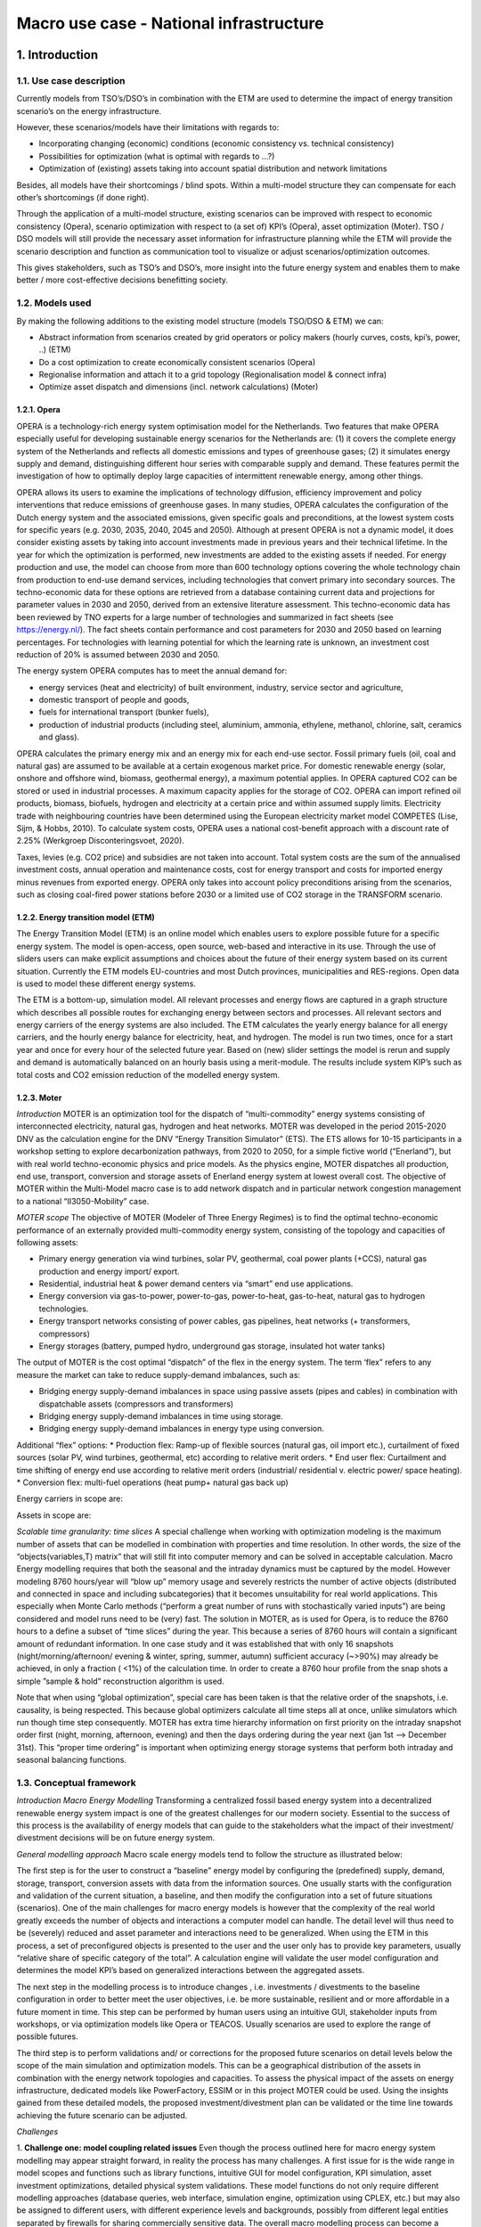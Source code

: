 Macro use case - National infrastructure
====================

1.    Introduction
----------------------------
 
1.1.	Use case description
^^^^^^^^^^^^^^^^^^^^^^^^^^^^^^^^
Currently models from TSO’s/DSO’s in combination with the ETM are used to determine the impact of energy transition scenario’s on the energy infrastructure. 

However, these scenarios/models have their limitations with regards to: 

* Incorporating changing (economic) conditions (economic consistency vs. technical consistency) 

* Possibilities for optimization (what is optimal with regards to ...?) 

* Optimization of (existing) assets taking into account spatial distribution and network limitations 

Besides, all models have their shortcomings / blind spots. Within a multi-model structure they can compensate for each other’s shortcomings (if done right). 

Through the application of a multi-model structure, existing scenarios can be improved with respect to economic consistency (Opera), scenario optimization with respect to (a set of) KPI’s (Opera), asset optimization (Moter). TSO / DSO models will still provide the necessary asset information for infrastructure planning while the ETM will provide the scenario description and function as communication tool to visualize or adjust scenarios/optimization outcomes. 

This gives stakeholders, such as TSO’s and DSO’s, more insight into the future energy system and enables them to make better / more cost-effective decisions benefitting society. 


1.2.	Models used 
^^^^^^^^^^^^^^^^^^^^^^^^^^^^^^^^^^^^^^^^

By making the following additions to the existing model structure (models TSO/DSO & ETM) we can: 

* Abstract information from scenarios created by grid operators or policy makers (hourly curves, costs, kpi’s, power, ..) (ETM) 

* Do a cost optimization to create economically consistent scenarios (Opera) 

* Regionalise information and attach it to a grid topology (Regionalisation model & connect infra) 

* Optimize asset dispatch and dimensions (incl. network calculations) (Moter) 

1.2.1. Opera
+++++++++++++++++++++++++++++

OPERA is a technology-rich energy system optimisation model for the Netherlands. Two features that make OPERA especially useful for developing sustainable energy scenarios for the Netherlands are: (1) it covers the complete energy system of the Netherlands and reflects all domestic emissions and types of greenhouse gases; (2) it simulates energy supply and demand, distinguishing different hour series with comparable supply and demand. These features permit the investigation of how to optimally deploy large capacities of intermittent renewable energy, among other things. 

OPERA allows its users to examine the implications of technology diffusion, efficiency improvement and policy interventions that reduce emissions of greenhouse gases. In many studies, OPERA calculates the configuration of the Dutch energy system and the associated emissions, given specific goals and preconditions, at the lowest system costs for specific years (e.g. 2030, 2035, 2040, 2045 and 2050). Although at present OPERA is not a dynamic model, it does consider existing assets by taking into account investments made in previous years and their technical lifetime. In the year for which the optimization is performed, new investments are added to the existing assets if needed. For energy production and use, the model can choose from more than 600 technology options covering the whole technology chain from production to end-use demand services, including technologies that convert primary into secondary sources. The techno-economic data for these options are retrieved from a database containing current data and projections for parameter values in 2030 and 2050, derived from an extensive literature assessment. This techno-economic data has been reviewed by TNO experts for a large number of technologies and summarized in fact sheets (see https://energy.nl/). The fact sheets contain performance and cost parameters for 2030 and 2050 based on learning percentages. For technologies with learning potential for which the learning rate is unknown, an investment cost reduction of 20% is assumed between 2030 and 2050. 

The energy system OPERA computes has to meet the annual demand for: 

* energy services (heat and electricity) of built environment, industry, service sector and agriculture, 

* domestic transport of people and goods, 

* fuels for international transport (bunker fuels), 

* production of industrial products (including steel, aluminium, ammonia, ethylene, methanol, chlorine, salt, ceramics and glass). 

OPERA calculates the primary energy mix and an energy mix for each end-use sector. Fossil primary fuels (oil, coal and natural gas) are assumed to be available at a certain exogenous market price. For domestic renewable energy (solar, onshore and offshore wind, biomass, geothermal energy), a maximum potential applies. In OPERA captured CO2 can be stored or used in industrial processes. A maximum capacity applies for the storage of CO2. OPERA can import refined oil products, biomass, biofuels, hydrogen and electricity at a certain price and within assumed supply limits. Electricity trade with neighbouring countries have been determined using the European electricity market model COMPETES (Lise, Sijm, & Hobbs, 2010). To calculate system costs, OPERA uses a national cost-benefit approach with a discount rate of 2.25% (Werkgroep Disconteringsvoet, 2020).  

Taxes, levies (e.g. CO2 price) and subsidies are not taken into account. Total system costs are the sum of the annualised investment costs, annual operation and maintenance costs, cost for energy transport and costs for imported energy minus revenues from exported energy. OPERA only takes into account policy preconditions arising from the scenarios, such as closing coal-fired power stations before 2030 or a limited use of CO2 storage in the TRANSFORM scenario. 

.. image:: macro_opera.png
  :width: 700
  :alt: Figure 1 Example Opera output, showing the primary energy supply by energy source in the ADAPT scenario for 2030, 2040, 2050

1.2.2. Energy transition model (ETM)
+++++++++++++++++++++++++++++

The Energy Transition Model (ETM) is an online model which enables users to explore possible future for a specific energy system. The model is open-access, open source, web-based and interactive in its use. Through the use of sliders users can make explicit assumptions and choices about the future of their energy system based on its current situation. Currently the ETM models EU-countries and most Dutch provinces, municipalities and RES-regions. Open data is used to model these different energy systems. 

The ETM is a bottom-up, simulation model. All relevant processes and energy flows are captured in a graph structure which describes all possible routes for exchanging energy between sectors and processes. All relevant sectors and energy carriers of the energy systems are also included. The ETM calculates the yearly energy balance for all energy carriers, and the hourly energy balance for electricity, heat, and hydrogen. The model is run two times, once for a start year and once for every hour of the selected future year. Based on (new) slider settings the model is rerun and supply and demand is automatically balanced on an hourly basis using a merit-module. The results include system KIP’s such as total costs and CO2 emission reduction of the modelled energy system. 

1.2.3. Moter
+++++++++++++++++++++++++++++

*Introduction*
MOTER is an optimization tool for the dispatch of “multi-commodity” energy systems consisting of interconnected electricity, natural gas, hydrogen and heat networks. MOTER was developed in the period 2015-2020 DNV as the calculation engine for the DNV “Energy Transition Simulator” (ETS). The ETS allows for 10-15 participants in a workshop setting to explore decarbonization pathways, from 2020 to 2050, for a simple fictive world (“Enerland”), but with real world techno-economic physics and price models. As the physics engine, MOTER dispatches all production, end use, transport, conversion and storage assets of Enerland energy system at lowest overall cost. The objective of MOTER within the Multi-Model macro case is to add network dispatch and in particular network congestion management to a national “II3050-Mobility” case.

.. image:: macro_motor.png
  :width: 700
  :alt: Figure 2 Left: The original Enerland case in the Energy Transition Simulator. Right, the Netherlands-II3050-Mobility network template in the MultiModel (right)

*MOTER scope*
The objective of MOTER (Modeler of Three Energy Regimes) is to find the optimal techno-economic performance of an externally provided multi-commodity energy system, consisting of the topology and capacities of following assets: 

* Primary energy generation via wind turbines, solar PV, geothermal, coal power plants (+CCS), natural gas production and energy import/ export.
* Residential, industrial heat & power demand centers via “smart” end use applications.
* Energy conversion via gas-to-power, power-to-gas, power-to-heat, gas-to-heat, natural gas to hydrogen technologies. 
* Energy transport networks consisting of power cables, gas pipelines, heat networks (+ transformers, compressors)
* Energy storages (battery, pumped hydro, underground gas storage, insulated hot water tanks) 

The output of MOTER is the cost optimal “dispatch” of the flex in the energy system. The term ‘flex” refers to any measure the market can take to reduce supply-demand imbalances, such as:

* Bridging energy supply-demand imbalances in space using passive assets (pipes and cables) in combination with dispatchable assets (compressors and transformers)
* Bridging energy supply-demand imbalances in time using storage.
* Bridging energy supply-demand imbalances in energy type using conversion.

Additional “flex” options:
* Production flex: Ramp-up of flexible sources (natural gas, oil import etc.), curtailment of fixed sources (solar PV, wind turbines, geothermal, etc) according to relative merit orders.
* End user flex: Curtailment and time shifting of energy end use according to relative merit orders (industrial/ residential v. electric power/ space heating). 
* Conversion flex: multi-fuel operations (heat pump+ natural gas back up) 

.. image:: macro_motor2.png
  :width: 700
  :alt: Illustration of a multi-commodity energy system in MOTER. Energy carriers enter the system via network “entries” (producers) and leave via network “exits” (consumers). To match supply -demand, energy carriers can transported via cables pipes and stored in storages. Energy carriers can be converted from carrier A -> B via (energy) converters (boilers, electrolyzers, steam methane reformers), Energy “states” (voltage, prerssure) can be altered using (state) converters like compression/ transformers. The “quality” of the energy (mainly  gas calorific value, heat network water temperature) can be changes via (quality) converters like natural gas to hydrogen converters,  gas mixing stations and back-up heaters. MOTER does not yet model AC power “cos phi” or reactive power.

Energy carriers in scope are:

.. image:: macro_motor_tabel.png
  :width: 700
  :alt: Carriers in scope
		
Assets in scope are:

.. image:: macro_motor_tabel2.png
  :width: 700
  :alt: Assets in scope

*Scalable time granularity: time slices*
A special challenge when working with optimization modeling is the maximum number of assets that can be modelled in combination with properties and time resolution. In other words, the size of the “objects(variables,T) matrix” that will still fit into computer memory and can be solved in acceptable calculation. Macro Energy modelling requires that both the seasonal and the intraday dynamics must be captured by the model. However modeling 8760 hours/year will “blow up” memory usage and severely restricts the number of active objects (distributed and connected in space and including subcategories) that it becomes unsuitability for real world applications. This especially when Monte Carlo methods (“perform a great number of runs with stochastically varied inputs”) are being considered and model runs need to be (very) fast. The solution in MOTER, as is used for Opera, is to reduce the 8760 hours to a define a subset of “time slices” during the year. This because a series of 8760 hours will contain a significant amount of redundant information. In one case study and it was established that with only 16 snapshots (night/morning/afternoon/ evening & winter, spring, summer, autumn) sufficient accuracy (~>90%) may already be achieved, in only a fraction ( <1%) of the calculation time. In order to create a 8760 hour profile from the snap shots a simple ”sample & hold”  reconstruction algorithm is used.

Note that when using “global optimization”, special care has been taken is that the relative order of the snapshots, i.e. causality, is being respected. This because global optimizers calculate all time steps all at once, unlike simulators which run though time step consequently. MOTER has extra time hierarchy information on first priority on the intraday snapshot order first (night, morning, afternoon, evening) and then the days ordering during the year next (jan 1st –> December 31st). This “proper time ordering” is important when optimizing energy storage systems that perform both intraday and seasonal balancing functions.

.. image:: macro_motor3.png
  :width: 700
  :alt: Example of defining the time slices that serve as “proxies” for the reconstruction of full year dynamics.

1.3.	Conceptual framework
^^^^^^^^^^^^^^^^^^^^^^^^^^^^^^^^

*Introduction Macro Energy Modelling*
Transforming a centralized fossil based energy system into a decentralized renewable energy system impact is one of the greatest challenges for our modern society. Essential to the success of this process is the availability of energy models that can guide to the stakeholders what the impact of their investment/ divestment decisions will be on future energy system.

*General modelling approach*
Macro scale energy models tend to follow the structure as illustrated below:

.. image:: macro_conceptual.png
  :width: 700
  :alt: Generic structure energy system models usually follow. From a source library an regional or national energy system is configured, evaluated and then optimized and validated to meet the intended  objectives on sustainability, affordability and resilience in the future. 

The first step is for the user to construct a “baseline” energy model by configuring the (predefined) supply, demand, storage, transport, conversion assets with data from the information sources. One usually starts with the configuration and validation of the current situation, a baseline, and then modify the configuration into a set of future situations (scenarios).  One of the main challenges for macro energy models is however that the complexity of the real world greatly exceeds the number of objects and interactions a computer model can handle. The detail level will thus need to be (severely) reduced and asset parameter and interactions need to be generalized. When using the ETM in this process, a set of preconfigured objects is presented to the user and the user only has to provide key parameters, usually “relative share of specific category of the total”. A calculation engine will validate the user model configuration and determines the model KPI’s based on generalized interactions between the aggregated assets.  

The next step in the modelling process is to introduce changes , i.e. investments / divestments to the baseline configuration in order to better meet the user objectives, i.e. be more sustainable, resilient and or more affordable in a future moment in time. This step can be performed by human users using an intuitive GUI, stakeholder inputs from workshops, or via optimization models like Opera or TEACOS. Usually scenarios are used to explore the range of possible futures.  

The third step is to perform validations and/ or corrections for the proposed future scenarios on detail levels below the scope of the main simulation and optimization models. This can be a geographical distribution of the assets in combination with the energy network topologies and capacities. To assess the physical impact of the assets on energy infrastructure, dedicated models like PowerFactory, ESSIM or in this project MOTER could be used. Using the insights gained from these detailed models, the proposed investment/divestment plan can be validated or the time line towards achieving the future scenario can be adjusted. 

*Challenges*

1. **Challenge one: model coupling related issues**
Even though the process outlined here for macro energy system modelling may appear straight forward, in reality the process has many challenges. 
A first issue for is the wide range in model scopes and functions such as library functions, intuitive GUI for model configuration, KPI simulation, asset investment optimizations, detailed physical system validations. These model functions do not only require different modelling approaches (database queries, web interface, simulation engine, optimization using CPLEX, etc.) but may also be assigned to different users, with different experience levels and backgrounds, possibly from different legal entities separated by firewalls for sharing commercially sensitive data. The overall macro modelling process can become a highly challenging process of users exchanging data versions (usually via Excel and email) back and forth, introducing unknown amounts of communication, interpretation, translation errors through the model process. Thus the first solution proposed by MultiModel is to introduce ESDL to streamline the communication and the orchestrator to replace the back and forth communication process. 

2. **Challenge two: model resolution related issues**
The second challenge is that models with different scopes (library, global optimization, detailed simulation, …) may also need to work together on different granularity/detail levels. The overall system configuration and optimization models require assets and interactions to be generalized on three main levels: 1) space , 2) time and 3) category (see illustration below).

.. image:: macro_conceptual2.png
  :width: 700
  :alt: Main model detail level / granularity levels a) space & topology, b) time & uncertainty and c) categorization. Real world interactions and limitations (marked in red) usually occur on lower detail level that the main model is able to handle and thus need to be aggregated. The model will need to expand -contract across the detail levels to capture these interactions

Working with models based on aggregated parameters and variables will introduces possible issues that are easily overlooked. As a simple example:  “avg(A x B) ≠ avg(A) x avg(B)” when A and B are aggregate (averaged) values. Why this may be so is illustrated in the example below.   

.. image:: macro_conceptual3.png
  :width: 700
  :alt: Simple example of “avg(A x B) ≠ avg( A) x avg(B)” in the context of an energy model. consider an industrial site and a residential site both have a load (A) of 100 kWh/h daily averaged and the energy price (B) is also 100 euro/kWh daily averaged. However load A and price B have different correlations on a deeper hourly time level:  industrial site demand and power price is uncorrelated  =>  avg(A x B) = avg(A) x avg(B)= 100x100=10.000 euro/hour , but for the residential market, demand and price are positively correlated and => avg(A x B) > avg(A)*avg(B) =12.500 euro/hour.  

3. **Challenge three: scale**
Another particular challenge in macro energy modelling is that crucial “real world interactions” may take place on detail levels below that of the main models. For example:

	* “Space & Topology”: the distribution of assets in geographical space and the network topology must be included in sufficient detail in order to properly take real world network congestion issues into account.
	* “Time & Uncertainty”:  for storage to be properly modelled the effects of a full year of supply-demand dynamics needs to be included, i.e. winter/summer, week/weekend, day, night. Moreover also a range of possible years (cold/ warm winter, “DunkelFlautes ”, etc) should be included to represent the impact of real world uncertainties and the storage strategy can not know on beforehand what scenario is selected.  
	* Categorization & compatibility. Real world assets can vary greatly in individual properties and applications but will need to be lumped together in “generic containers” in the energy models. This can be a real challenge when models differ significantly in their respective granularity and resolution. See the “electric mobility” example on how a simple and complex model can become “incompatible” as a minor asset category becomes a major energy player.

.. image:: macro_conceptual4.png
  :width: 700
  :alt: Example on coupling model with different category granularities. A simplistic model may assume that “electric mobility” implies “electric cars & home charging”, a more advanced model may model the full “electric cars, vans, trucks ->  home, office, road charging infrastructure” dynamics. The two models may be in agreement as long as electric mobility levels are low and home charging dominates but will strongly diverge as overall electric mobility levels increase and the full market complexity becomes apparent.

  	* Feedbacks & non-linearities. the parameters of generalized objects can be subjects to “real world feedbacks” and are likely not constants during the energy modelling process. Key asset parameters like “investment cost”, ”maintenance cost”, “efficiency”, “behaviour profile”, etc. may depend on the size of the underlying asset (“economy of scale”), size of other assets (“positive and negative cross correlations”) or the size of asset investments/ year. The consequence of all these feedbacks, non linearities and cross correlations is a “real world” macro model is an non-linear model which requires an iterative modelling approach (“configuration initial state -> first optimization->aggregated parameter recalculation -> next optimization -> aggregated parameter recalculation -> etc…  until convergence) or a gradual increment approach (“configuration initial state -> optimization with minor increments->aggregated parameter recalculation -> next optimization with minor increments -> aggregated parameter recalculation -> etc…  until convergence). These approaches are currently out of scope of the existing macro models as they require an MultiModel environment. 

.. image:: macro_conceptual5.png
  :width: 700
  :alt: Examples of real world feedbacks on (assumed) constant parameters: left: initial solar PV capacity is likely installed due south but as network congestion and prices become real factors, additional solar PV investments are more likely to be oriented east – west, resulting in a widening of the effective solar PV production profile.  Right: the relation “pressure drop<-> flow” for gasses in a pipeline follows the quadratic curve. “ voltage drop <->electric current” follows the linear curve.

	* Wide range of uncertainties. Macro energy modelling require a vast number of inputs parameters, all with uncertainties. The general approach is to define a small set of worked out scenarios , usually four covering, covering a “quadrant” of key economic assumptions. However, the full range of future uncertainties (economic, financial, political, technical, social, climate,…) is much larger and would require a Monte Carlo approach.  which in turn require a MultiModel environment.

*Summary macro energy modelling challenges* 

Macro energy models are crucial to the success of the energy transition but the quality of the output or even overall validity is compromised, in uncertain amounts, by the following issues:
	* The coupling of a wide range of model scopes and functions, i.e. information library, asset configuration, performance simulation, investment optimization that require not only dedicated models, but also a wide range of specialist users and possibly information firewalls (illustrated with the generic macro model process diagram). Errors are introduced whenever information is exchanged.
	* Models may differ in space, time and category detail levels. Uncertainties and errors will be introduced in when exchanging information back and forth (illustrated with the electric mobility example).
	* Aggregated parameters and variables may have (hidden) correlations on deeper levels, as illustrated this with the “avg(A*B) ≠ avg( A)*avg(B)” example, resulting in unknown amounts of numerical uncertainties 
	* Asset parameters may not be constant inputs but will be sensitive to the output value of variables. This effect is illustrated with the solar PV profile example. The real world is full of non-linear physics and non-linear scaling effects, but for macro energy system modelling it is assumed that linear relations can be used throughout.  This introduces unknown levels of uncertainty.  
	* A real challenge to macro models is that only endpoints in the future are modelled in extensive detail (2050,..) but not the pathway towards this future. Ideally the future scenario should be “build up” using an incremental investment strategy (i.e. 2025-> 2026-> 2027->…->2050) instead of a “2050 big bang”
	* Macro energy models use a vast range of input parameters with various levels of uncertainties and cross correlations. In addition of a small set of main scenarios also “Monte Carlo methods” should be used. Ideally not ~4 but ~10000 model variants should be run to determine the robustness and standard deviations of the output KPI’s.  Especially when non-linear interactions are involved, the model may give back non-trivial results, and give guidance on investment strategy (“do’s & don’ts”).	  

Multi-Model aims to address the macro energy modelling issues as follows:
	* Model coupling Individual models, owned by different legal entities running on private servers, can now communicate to each other via the internet via “adapters”.
	* Model compatibility ESDL is used as the common communication language, strongly reducing the potential for data translation/ interpretation errors between models.
	* Enhancing scope & resolution Specialized sub-models can check / correct the main scenario models on deeper space/time/category resolution levels or adding simulation/optimization functionalities too challenging for the main model.  
	* Successive approximation Automation of control and communication between the models via the orchestrator, allowing for the use of successive approximation or incremental increases to address the non-linear dynamic with successive approximation techniques.
	* Pathways & Monte Carlo. Automation of control allowing for the running of large numbers of stochastically varied inputs parameters (“Monte Carlo “) or model road maps (2025,2026,…2050) to test for the robustness of model results.

In the next section we will go in to more detail on how ETM, Opera, MOTER, Regionalisation & Connect Infra module aim to work together within the MultiModel framework to achieve the outlined goals. 


2.    Approach
----------------------------
 
2.1.	Model chain
^^^^^^^^^^^^^^^^^^^^^^^^^^^^^^^^

The model chain represents the flow of data from one model to another. In this case ESDL was mainly used to exchange information between models. Most of the data-exchange is automatically performed by the orchestrator, however, the initialization still requires manual work. Information is exchanged as follows:

1. **Creating a representation of an energy system in ESDL using the map-editor** (manual)

In the map-editor an energy system is constructed on a national level using the following assets and accompanying infrastructure:

	a. Wind turbines
	b. Solar PV
	c. Nuclear power plants
	d. Electricity import
	e. Hydrogen import
	f. Electrolysis
	g. Batteries
	h. Electricity demand transport (car, van, truck)
	i. Hydrogen demand transport (car, van, truck)

These assets merely construct an energy system but does not add any information on this energy system. 

2. **Adding information using existing scenarios in the ETM** (automated)

Based on the created energy system, the ETM can set an installed capacity (rated output power) range for every production asset. This range is based on two existing scenarios with different assumptions on the total installed capacity e.g. for wind or solar power. This is done to allow optimization of the installed capacity at a later stage. The electricity and hydrogen demand do not have a range as this is used as a fixed variable during the optimization. Therefore, the demand is based on only one scenario. To test this use case the II3050 scenarios were used. 

3. **Cost optimization in Opera** (automated)

The power ranges and demands are used by Opera to optimize the installed capacity for every asset based on the most optimal cost scenario. Opera adds the result, the optimal installed capacity, to every asset. 

4. **Changing the power in the ETM** (automated)
The optimized power set by Opera for every asset is imported in the ETM. With this new information, the ETM calculates and adds the marginal costs, full load hours and hourly production and demand curves to every asset. 

5. **Regionalization** (automated)
The energy system consisting of assets with a certain installed capacity, demand, full load hours and marginal costs. This energy system is based on national demands and total installed capacity. For more detailed infrastructural calculations the energy system needs to be regionalized. This process divides all assets into smaller units and attaches a location (e.g. a municipality) to every asset. 

6. **Coupling to infrastructure** (automated)
The regionalized energy system still only consists of a ‘list’ of assets with a location attached to them, however, there is no infrastructure which connects them. Using the ‘Connect-infra’ model, the assets are attached to an existing infrastructure (a mock-up of the future national electricity and hydrogen infrastructure) based on their nearest ‘coupling node’. These coupling nodes represent the transition from a regional electricity/hydrogen grid to the national grid. When all assets are connected to a coupling node, similar assets connected to the same coupling node are aggregated again to simplify the energy system. 

7. **Infrastructure optimization in Moter** (automated) 
Using all information added to the energy system in previous steps, Moter can now perform calculations to optimize the infrastructure and assets attached. Based on the optimization, Moter can give feedback e.g. on the amount of full load hours or max-capacity of assets. 

2.2.	Individual model developments
^^^^^^^^^^^^^^^^^^^^^^^^^^^^^^^^

2.2.1. Orchestrating AIMMS based models
+++++++++++++++++++++++++++++

In this multi-modelling project three models are used that use AIMMS  as modelling and optimization environment: Opera, Moter (both in the macro use case) and Teacos (micro and meso use case). While Teacos already moved to AIMMS’ newer cloud environment, Opera and Moter have been developed in an Windows-based AIMMS application, using older versions of AIMMS. This lead to the challenge on how to orchestrate these models and exchange information with the AIMMS environment.
The chosen approach was to wrap the AIMMS executable in a Python application that calls AIMMS using the command line and issue specific command line arguments to load the correct model and start the right AIMMS procedure to run the specific model. Before running the model, the input of the model should be configured based on the input ESDL and after running the model, information should be extracted from the model output and converted back into ESDL.

For those conversions two approaches were developed:

	1. UniversalLink – this Python module converts an arbitrary input ESDL into MySQL tables. AIMMS has the possibility to read these tables and convert the data into the models internal representation. Afterwards, AIMMS updates the MySQL database with the output of the optimization, which is picked up by the Python module to convert the changes back into ESDL. This approach is used for Teacos and Moter.
	2. OperaLink – this Python module directly writes the input ESDL into Opera specific tables in its Access database. This approach was chosen as the impact of the UniversalLink was too high for the Opera model, as specific AIMMS knowledge was lacking for this integration into Opera. The OperaLink approach is therefore less generic, but was needed to have Opera part of the multi-model. Similar to the UniversalLink, the Python module processes the (specific) output of Opera and converts this back into ESDL.

2.2.2. Opera
+++++++++++++++++++++++++++++

As discussed in the ‘Orchestrating AIMMS based models’ section, Opera uses the OperaLink approach to integrate with ESDL and uses a Python wrapper to start the Opera AIMMS model. All this functionality is added to the Opera Adapter that contains a webservice that is used by the Orchestrator to operate models in a multi model.

In the figure below the process to run a scenario in Opera is depicted:

.. image:: macro_adapter.png
  :width: 700
  :alt: Orchestrating the Opera model

The following steps are performed to run Opera in a multi-modelling environment:

	1. Input ESDL is send to the OperaAdapter by the multi-model orchestrator. 
	2. The OperaAdapter uses the OperaLink to parse the ESDL file and extract the relevant information for Opera. A specific MMvIB scenario is created in the Opera database. This allows Opera to ignore other scenarios and configurations that are also available in the Opera database.
	3. Each asset is converted to an Opera option (a representation of technology option) in the Opera database, including relevant data for that asset, such as its minimum and maximum capacity for production and conversion assets, yearly demand for consumer assets and costs of energy carriers and assets. Based on the available information assets are mapped to an existing Opera technology option or to a generic option.
	4. This information is subsequently written to the different tables in the Opera database (a MS-Access database)
	5. After the pre-processing phase is done, the Orchestrator will instruct the OperaAdapter to run the model. This will use the AIMMS command line to run the model with the right parameters and wait for it to finish its optimization.
	6. After Opera has finished optimizing, the CSV output that comes out of an Opera model run is used to update the input ESDL and serves as the output of this optimization.
	7. The OperaAdapter is informed that the results are ready. 
	8. The Orchestrator is informed of the results and can take this result to the next model in the multi-model.

The example Opera output below shows the optimization of the configurated ranges from two ETM scenarios to a specific value that is optimal for this use case.::

	Found updated capacity for Electrolyzer_b243: 42.0 GW in range [42.00-51.00]
	Found updated capacity for Import_a3ac: 128.60021409 GW 
	Found updated capacity for WindTurbine_6411: 20.0 GW in range [20.00-20.00]
	Found updated capacity for PVPark_37e4: 57.60000001 GW in range [57.60-66.92]
	Found updated capacity for NuclearPowerPlant_f521: 4.56731593 GW 

This output (in ESDL) is subsequently fed to the regionalization and connect infra models as first step to add network infrastructure as input for Moter.


2.2.3. Moter
+++++++++++++++++++++++++++++

For the MultiModel project a special version of MOTER was created that is ESDL compatible and can be controlled via an adapter. The MultiModel MOTER operates as follows:

.. image:: macro_adapter_motor.png
  :width: 700
  :alt: Schematic of the MultiModel / ESDL compatible MOTER version

* A input.esdl xml file is received
* The “Uniform_ESDL_AIMMS_link.py” script unpacks the .esdl file in the MySQL database
* The esdl configuration data is imported into the Aimms environment 
* A ESDL-> MOTER parser creates a validated MOTER configuration from the ESDL data and writes the MOTER case to the MOTER database (local MSAccess)
* MOTER loads and runs the case (via the procedure MMviB_read_run_write) and writes results back to the MOTER database.
* The MOTER->ESDL module load the MOTER results and writes the results to the ESDL database.
* The “Write_to_esdl.py” script creates the output.esdl file.

All steps can also be performed automatically or manually for testing purposes and the results can be inspected via information pages on supply-demand, network, storage and converters.

.. image:: macro_motor_frontend.png
  :width: 700
  :alt: MOTER GUI sections: A) AIMMS page selection, B) CPLEX information C) manual MMviB control, D) ESDL (mySQL) server/ database testing,  E) testing the MOTER case in the local (MsAccess) database, F) configuring the optimization settings G) MOTER information box, H list of transports not converted from ESDL to MOTER.

2.2.4. ETM
+++++++++++++++++++++++++++++

The ETM translates scenario results into ESDL using the ETM-ESDL app. This app is accessible through an online interface (https://esdl.energytransitionmodel.com/api/v1/ or https://beta-esdl.energytransitionmodel.com/api/v1/ ). The app can currently perform 4 actions:
1. Create a scenario: Generate an ETM-scenario based on an ESDL-file 
2. Create a context-scenario: Generate an ETM-scenario based on two separate ESDL-files (current energy system vs. future energy system) 
3. Export a scenario: Change an ESDL-file based on one or more ETM- scenario(‘s)
5. Add KPI’s: Add KPI’s to an ESDL file based on an ETM- scenario

In the macro use-case the ETM-ESDL app uses the ‘create a scenario’ function and the ‘export a scenario’ function. Both functions existed before the start of this project, however, beforehand it was not possible to add the amount of information that was necessary in this use case and it was not possible to determine a range based on two scenario’s. Furthermore, the app was not yet connected to the orchestrator enabeling automated multi-model communication. This required the built of an extensive adapter which could, in a flexible and sustainable manner, direct the ETM-ESDL app to perform multiple actions. For more information, you can find the app here: https://github.com/quintel/etm-esdl#readme. 

.. image:: macro_etm.png
  :width: 700
  :alt: Overview of the ETM-ESDL app


2.3. 	Multi-model infrastructure and configuration (orchestrator)
^^^^^^^^^^^^^^^^^^^^^^^^^^^^^^^^

The figure below shows the workflow of this use case in  the orchestrator (Apache AirFlow):

.. image:: macro_airflow.png
  :width: 700
  :alt: Workflow for the Macro use case in the orchestrator (Apache Airflow)

Each step in the workflow requires configuration (e.g. what input to use and where to write output). This configuration is done in a JSON file:

.. image:: macro_airflow2.png
  :width: 700
  :alt: 

.. image:: macro_airflow3.png
  :width: 700
  :alt: Part of the JSON configuration of the Macro use case

For each step or task a configuration is defined. The ‘app_id’ refers to the ID of the model adapter that is used in each step. This ID is searched for in the Adapter Registry to receive information about where to find the adapter of that specific model such that it can be used by the orchestrator to be run. The configuration of each adapter is described in more detail in the source code repository of the adapter.
In Airflow you can use this configuration to start a workflow:

.. image:: macro_airflow4.png
  :width: 700
  :alt: Configuring the workflow in the Apache Airflow orchestrator

When the Trigger button is pressed, the workflow will be started. The border around each step shows the status of the task, e.g. dark green means a successful model execution.

.. image:: macro_airflow5.png
  :width: 700
  :alt: Overview of workflow in Apache Airflow

During Workflow execution the operator can look at the logs to see the progress of each task. Below a screenshot of the Opera model log output, showing that it is configured and running.

.. image:: macro_airflow6.png
  :width: 700
  :alt: Overview of workflow in Apache Airflow

Apache airflow also allows you to see how long each task takes when executing a workflow using a Gannt chart: 

.. image:: macro_airflow7.png
  :width: 700
  :alt: Overview of workflow in Apache Airflow


3.    Results
----------------------------

3.1.	Overview results orchestrator
^^^^^^^^^^^^^^^^^^^^^^^^^^^^^^^^

As the starting point of the macro use case, a simplified national model is created in the ESDL MapEditor. The visualisation is shown below:

.. image:: macro_airflow8.png
  :width: 700
  :alt: Macro Use case input: national mobility demand (blue nodes) model showing an electricity (green lines) and hydrogen (blue lines) network and possible energy sources (Wind, Solar, Nuclear Power plant, battery and Import)

The ESDL contains several important characteristics:

	* Connectivity information: how are the different assets connected and which carrier is used in each connection
	* Which type of assets are used (PowerPlant, WindTurbine, PVPark, Battery, Electrolyser, MobilityDemand, Import)
	* Costs for utilizing production. E.g. the costs for deploying wind is defined as follows in the ESDL Mapeditor:

.. image:: macro_airflow9.png
  :width: 700
  :alt: Cost information for a WindTurbine of 3MW

ETM adds ranges to the ESDL that is input for the Opera optimization. These ranges are defined based on the configuration of two ETM scenarios, and are added to the ESDL as a constraint for the optimization. E.g. the wind park should be optimized between 10 GW and 15 GW 

.. image:: macro_airflow10.png
  :width: 700
  :alt: Excerpt of the output ESDL of ETM that adds ranges as constraint to the power attribute of the WindTurbine

Opera optimizes based on costs and removes the ranges and updates the power attribute of the assets. E.g. for the excerpt of the output of Opera for the WindTurbine, the optimal power is updated to 15 GW:

.. image:: macro_airflow11.png
  :width: 700
  :alt: Optimization results Opera

The regionalization module subsequently takes the national model and regionalizes it to municipalities. How it is regionalized is fully configurable and for this use case the power and energy values are (automatically) regionalized by the number of inhabitants, based on CBS data. This gives the following visualisation in the ESDL MapEditor:

.. image:: macro_airflow12.png
  :width: 700
  :alt: Regionalization

If you zoom in you can see that every asset in the National model is regionalized for each municipality, but without any connections and infrastructure, as that is the next step.

.. image:: macro_airflow13.png
  :width: 700
  :alt: Regionalization 2

*Connect Infra* 

For connecting the assets to the infrastructure of Motor, a infra-ESDL is needed that describes this infrastructure. This was provided by DNV and is shown below:

.. image:: macro_airflow14.png
  :width: 700
  :alt: Connect-infra

It shows two carriers: electricity (green) and hydrogen (orange). When running the ConnectInfra model, a (large) configuration is required to map the assets of a municipality to a node in the infrastructure. Additionally a mapping is required that maps the carriers of the National model to the carriers of the infrastructure model (i.e. Moter distinguishes between transport infrastructure (high voltage) and distribution infrastructure (medium voltage). Additionally the ConnectInfra model aggregates multiple municipalities where possible when assets of the same type are connected to the same node in the infrastructure. This reduces the amount of assets in the ESDL and makes the optimization in Moter faster.

.. image:: macro_airflow15.png
  :width: 700
  :alt: The input network (left) for ConnectInfra (HV electricity (green) and Hydrogen (orange) and the zoom in (right) displays regionalized solar, wind, mobility demand, battery and electrolyzer assets connected to the infrastructure.

.. image:: macro_airflow16.png
  :width: 700
  :alt: Connect-infra results

After the infrastructure is connected to the regionalized assets Moter can be run as a next step in the Workflow. The output of the Moter ESDL is similar to the left figure, but with optimized infrastructure which is not visualized in the MapEditor. For the actual results of the run see the next chapter about Moter.

3.2.	Results Moter
^^^^^^^^^^^^^^^^^^^^^^^^^^^^^^^^

In order for MOTER  to be able to process the optimized, regionalized ESDL, the following modifications were made: 

	* Commodity X: in ESDL a nuclear or coal fired power plant is a converter of an external (X) commodity to an internal commodity (Hydrogen, Electricity, etc). In MOTER, coal fired power plants were however considered production assets. The discrepancy was fixed by adding “XtoPower” converters, a “X” production site and a X transport network to MOTER.  
	* Transport power rating MOTER has the added option to ignore the power rating of the transport lines. This because in the network template the power rating may be unknown or accidentally set to zero. A cable with a (unintentional) maximum power rating of zero will seriously disrupt the network performance.  Therefore it is best to first run a scenario first without cable and pipe power ratings, to check the validity of the scenario, before adding network congestion.
	* Transport Conductivity issue MOTER has the added option to ignore the conductivity of the transport lines. The electric conductivity of a power line is determined by the cable gauge, number of conductors and length. The key issue here is that although ESDL can communicate pipe diameters, it is not yet able to communicate cable gauges & number and /or cable conductivity. MOTER now uses default conductivity ratings for all power cables but MOTER also has the added option to skip this aspect of the network simulation and just focus on maximum line ratings.
	* Allowed topologies As it turns out there is room for network topology interpretation conflicts between MOTER and ESDL. In MOTER the network nodes are considered fundamental building blocks and production, consumption are added to the network nodes as attributes. In ESDL the Assets are fundamental and the network connections are considered attributes of the assets. In MOTER it is possible to add a producer, battery and a consumer to the same node or couple a producer directly to a consumer. This it not allowed or desirable within ESDL. However, in ESDL it is possible to provide a “virtual pipe / cable” or “logical connection” between an Asset and a network node (just assign an asset with a network node x km away as the inport or outport to use). MOTER however does not understand “virtual cables or pipes”. See illustration on restrictions on allowed network topologies.     

.. image:: macro_motor_results.png
  :width: 700
  :alt: Illustration of topologies convention mismatches between MOTER and ESDL (see text)

	* Time Slices. Like Opera, MOTER must use “time slices” to greatly reduce the complexity of 8760 hours. It is only just possible for MOTER to process the full 8760 hours of an un-regionalized ETM/ Opera output on a conventional PC using <10 GB of internal memory. For a regionalized case a maximum of 288 time slices / year is manageable.  Using the un-regionalized ETM as an input, the definition of the time slice definition can be fine tuned to minimize their impact on the FullLoadhour output KPI of highly dynamic assets like wind / solar production and batteries. This was outside the scope of this work, although it was observed that with ad hoc selected time slices (48 slices; 12 days/year , 4 hours/day) the FullLoadHours KPI for solar typically displays A ~10% uncertainty, whereas wind does not change more than ~2%. 

.. image:: macro_adapter_moter2.png
  :width: 700
  :alt: Time slices in MOTER: dynamics of wind production in 48 Hour/year, 288 hour/year or 8760 hour/year.

	* Merit orders. MOTER requires very detailed information on flexibility merit orders and more than currently is available or can be communicated by ETM via ESDL. Therefore an additional interface was created to manage the manual user input of the merit order information MOTER requires.

.. image:: macro_adapter_moter3.png
  :width: 700
  :alt: Merit order management in MOTER (multipliers on the base commodity cost) for assets per subcategory on their willingness/ ability to increase or decrease (curtail) their intended power demand.

*MOTER Performance*

The following  MOTER performance was observed for the regionalized ETM output (“macro 16”)
	* Macro case: 425 assets in total
	* 46 producers, 29 consumers
	* 17 storages, 293 transports
	* Mode=224 time slices (28 days, 8 hours/ day)
	* 3 solver iterations to manage on-linear physics
	* Total solve time: 45 seconds 
	* Peak memory use: ~2 GB

Hardware and software specifications were: 
	* intel i5 1600 MHz
	* AIMMS 4.10 (old version due to licencing issues)
	* MOTER model type: LP (linear Programming)
	* CPLEX 12.6.2 , mode  “concurrent”

The main concern for LP models like MOTER is the large amounts of internal memory they can require, not so much the CPU intensity. LP models benefit hardly from multiple CPU cores as the LP model cannot be split into branches or sub tasks. CPLEX does offer a “concurrent mode” which does add a little extra performance (in “concurrent mode” CPLEX it starts multiple, independent solves on a model, using different strategies for each. Optimization terminates when the first one completes). Solver times of around 1 minute are considered reasonable as a MMviB starting point and a little more performance may be gained by increasing server specifications or reducing the number of time slices. Ideally the number of transport assets should be scaled back in the future, provided that MOTER can be modified in such a way that it can understand “virtual connections”.

*Scenario analysis*

The chosen macro scenario was taken from an ETM II3050 scenario, and contained  renewable production (solar, wind), mobility consumers (electric and hydrogen mobility, CAR, VAN, BUS, TRUCK), batteries,  conversion (nuclear power, electrolyzer). The striped down ETM macro case, coupled to a fictive infrastructure, is thus not a realistic and/or balanced national scenario and the macro case only value is to validate the flow of data through the various models. MOTER was however able to solve the macro case (some production assets set to zero to create more interesting MOTER performance), with following results:

*Network modelling*

The figure below illustrates the macro network as reconstructed and dispatched by MOTER. In this example artificial congestion has been created along a HV power line (red).

.. image:: macro_adapter_moter4.png
  :width: 700
  :alt: The national power and hydrogen network. Green = HV electricity, yellow=hydrogen, grey= Commodity X (coal, uranium), red= congested line.

Note that care must be taken to not overload MOTER with congestion (i.e. a fictive case where all cables and pipes are too small) as this leads to an energy system without any clear solution and CPLEX may need to be “times out” or it might take indefinite amounts of time (hours) to solve.    
 
*Supply-demand total*

The overall macro scenario is characterized by the challenge to supply the very high peak demand from the Electric and hydrogen charging infrastructure, supplied by the batteries:

.. image:: macro_adapter_moter5.png
  :width: 700
  :alt: Supply-demand-storage balance from januari-december (28 days/ 8 hour/day). 

The relatively oversized battery storage is used as intraday storage and deliver the weekly peak demand and as seasonal storage and absorb the massive wind overproduction in November.   

*Supply-demand specific*

.. image:: macro_adapter_moter6.png
  :width: 700
  :alt: Intermittend solar production (top) and the high peak from the vehicle charging (electric and hydrogen) 

*Storage*

Because of the use of time slices, special care needs to be taken to model the causal relations between time slices (ordering &hierarchy) between the time slices accurately. MOTER must first decide for a specific modelled day Di , how to use storage for the modelled intraday hours, and then repeat the net daily charge /discharge choice for all following days between Di and Di+1.  The result is a fill rate following a “step ladder” as shown below:

.. image:: macro_adapter_moter7.png
  :width: 700
  :alt: Storage fill levels in MOTER

The net daily charging/discharging choice for modelled day “Di” must be repeated until day “Di+1” arrives, resulting in fill level jumps between the days.

.. image:: macro_adapter_moter8.png
  :width: 700
  :alt: The actual daily charging/ discharging strategy

The batteries are loading all day to provide the peak in mobility demand. Moreover the batteries nett accumulate or discharge to balance seasonal imbalances (the batteries in the macro case are oversized because they only serve mobility demand).

*Conversion*

The missing links to establish balance between supply and demand are the hydrogen imports (producers) and nuclear power plants and the electrolyzer commodity converters. In MOTER the default behaviour for the imports, coal & nuclear power plants is to be idle and ramp up according to the needs of the rest of the energy system.  

.. image:: macro_adapter_moter9.png
  :width: 700
  :alt: The profile of a nuclear power plant.

.. image:: macro_adapter_moter10.png
  :width: 700
  :alt: The profile of an electrolyzer.


4.    Conclusions and recommendations
----------------------------

4.1.	Lessons learned
^^^^^^^^^^^^^^^^^^^^^^^^^^^^^^^^
* Arguably the biggest benefit of the Multi-Model approach is the approach enables model developers to work together at all. Models like ETM, Opera, MOTER have a long development history, are highly complex and can now only be worked by original developers. This if they are still available or successors are comfortable in meddling with the original code. Any attempt to integrate any two mature models would require developers from both sides to spend significant amounts of time, which they do not have, to understand how their own model and the other model works, before even considering an approach to add functionality to the models without breaking them. This provided that the models involved are fully open source and do not contain special approaches or proprietary information that developers may be reluctant to share with competitors. So basically, any conventional form of model integration will be very challenging under current real world commercial conditions. In the MultiModel approach, the main effort is to adapt models to read/ write ESDL and equipped with an adapter and the developers can then focus purely on their own model and focus all integration efforts on resolving ESDL input/output issues. This greatly facilitates the creative process and open communication and gives all parties involved a way forward in taken models to the next level.

* MOTER was able to optimize a ~400 asset system, using 200 time slices within ~45 seconds using 2 GB of RAM. The challenge for MOTER as the number of assets in the future will increase lies in memory management, as LP optimization benefits less from multiple CPU cores.  

* The focus of the ESDL communication is on the list of assets and their key attributes (capacity, catagorization) and the “FullLoadHour” KPI. However also static context information needs to be communicated and ESDL was only partly used for this. The issues and work arounds were:

	* MOTER requires extensive detail on production and consumption increase/ decrease merit orders. For example: which customer to curtail first to relieve congestion: car, van or truck? And prioritise electricity over hydrogen?  ETM and OPERA do not yet have all this information or cannot yet use ESDL to communicate this information. The current solution is a MOTER GUI for users to manually input this information. 
	* ESDL allows for “logical connections” (i.e. assign an asset a network connection node that is many km away) and this is currently an issue for MOTER. The solution is to avoid logical connections in the network template. 
	* No clear approach yet on models communicating the profile information. The current approach taken by MOTER is to retrieve all the ETM profiles from repositories and manually assign the production/consumption categories with the appropriate profiles.

* The map-editor is crucial to ‘ignite’ a multi-model run by creating the first ESDL, working with more complex energy systems therefore requires a large amount of time.

* There are many IT challenges along the way seeing that all models work completely different: are open-source/not-opensource, run on different programs, ….. Coupling and communicating between such different models is therefore first and foremost an IT / dev challenge and much time and expertise need to be dedicated in order to get it to work.
* This project has been a challenge as the goals where quite ambitious (for the budget):
	* Three use cases that are very different in nature are supported by the infrastructure.
	* There is a lot of IT involved in getting a multi-model working and that knowledge was not always available or lost when people left the project. It is therefore important that multiple people work together and share the knowledge they gained.

4.2.	Reccomendations
^^^^^^^^^^^^^^^^^^^^^^^^^^^^^^^^

Arguably the biggest benefit of the Multi-Model approach is that the approach enables model developers to work together at all. Models like ETM, Opera, MOTER have a long development history, are highly complex and can now only be worked by original developers. This if they are still available or their successors are comfortable enough in changing the original code. Any attempt to integrate any two mature models would require experienced developers from both sides to spend significant amounts of time to understand how their own model and the other model works. This all before even considering an approach to add functionality to the models without breaking them. This all provided that the models involved are fully open source and do not contain proprietary information that developers may be reluctant to share with competitors. So given all these preconditions, any conventional form of model integration will be very challenging and it is not a stretch top claim that established models will hit dead ends in their development. 

However the MultiModel approach, the main effort is in adapting models such that they can read/write ESDL and equipped with an adapter. Once that hurdle is taken the developers can focus purely on resolving any ESDL input/output issues flagged by the other model users, using the ESDL reference documentation and various toolkits. This approach greatly facilitates the communication between developers and gives all parties a way forward in addressing the future energy system challenges.

With the MultiModel MACRO case we have demonstrated a way forward on how a scenario model like  ETM can be enhanced with investment decision support, geographical information and network dynamics. The next issues to work on:
* Expand the list of assets,
* Add heat networks, natural gas, oil, E-fuels,…
* Create a more realistic set of network templates 
* Create tooling for inspecting results (like Mapeditor) 
* Add road map, scenario batch processing and/or Monte Carlo functionality 
* Make the MMviB platform “monkey proof”
* Service delivery models (open source, premium customers)

ESDL provides a good base for multi-model communications, however we need to develop:
* A standardized way of working and communicating with ESDL (e.g. which units / descriptions / process do we use while communicating)
* An easy way to generate an ESDL
* (More) IT expertise is essential in future projects.



